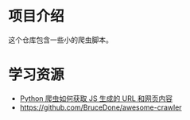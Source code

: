 * 项目介绍

这个仓库包含一些小的爬虫脚本。

* 学习资源
- [[https://www.zhihu.com/question/21471960][Python 爬虫如何获取 JS 生成的 URL 和网页内容]]
- https://github.com/BruceDone/awesome-crawler
